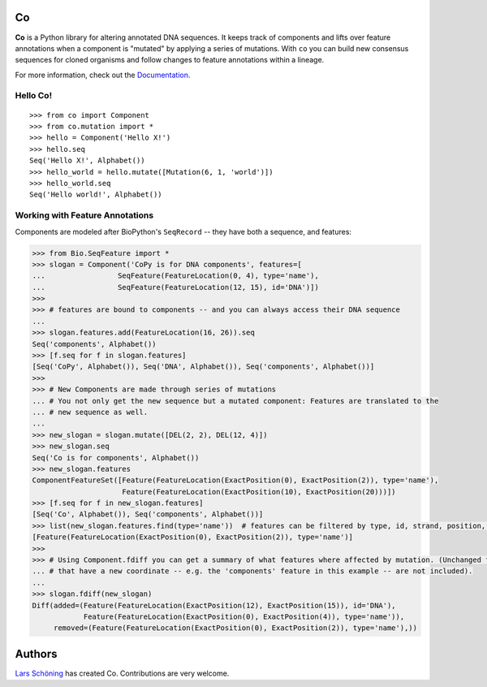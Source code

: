 Co
==

**Co** is a Python library for altering annotated DNA sequences. It keeps track of components and lifts
over feature annotations when a component is "mutated" by applying a series of mutations. With ``co`` you can
build new consensus sequences for cloned organisms and follow changes to feature annotations within a lineage.

For more information, check out the `Documentation <http://co.readthedocs.org/en/latest/>`_.

Hello Co!
---------

::

    >>> from co import Component
    >>> from co.mutation import *
    >>> hello = Component('Hello X!')
    >>> hello.seq
    Seq('Hello X!', Alphabet())
    >>> hello_world = hello.mutate([Mutation(6, 1, 'world')])
    >>> hello_world.seq
    Seq('Hello world!', Alphabet())



Working with Feature Annotations
--------------------------------

Components are modeled after BioPython's ``SeqRecord`` -- they have both a sequence, and features:

.. code-block:: python

    >>> from Bio.SeqFeature import *
    >>> slogan = Component('CoPy is for DNA components', features=[
    ...                 SeqFeature(FeatureLocation(0, 4), type='name'),
    ...                 SeqFeature(FeatureLocation(12, 15), id='DNA')])
    >>>
    >>> # features are bound to components -- and you can always access their DNA sequence
    ...
    >>> slogan.features.add(FeatureLocation(16, 26)).seq
    Seq('components', Alphabet())
    >>> [f.seq for f in slogan.features]
    [Seq('CoPy', Alphabet()), Seq('DNA', Alphabet()), Seq('components', Alphabet())]
    >>>
    >>> # New Components are made through series of mutations
    ... # You not only get the new sequence but a mutated component: Features are translated to the
    ... # new sequence as well.
    ...
    >>> new_slogan = slogan.mutate([DEL(2, 2), DEL(12, 4)])
    >>> new_slogan.seq
    Seq('Co is for components', Alphabet())
    >>> new_slogan.features
    ComponentFeatureSet([Feature(FeatureLocation(ExactPosition(0), ExactPosition(2)), type='name'),
                         Feature(FeatureLocation(ExactPosition(10), ExactPosition(20)))])
    >>> [f.seq for f in new_slogan.features]
    [Seq('Co', Alphabet()), Seq('components', Alphabet())]
    >>> list(new_slogan.features.find(type='name'))  # features can be filtered by type, id, strand, position, and qualifiers
    [Feature(FeatureLocation(ExactPosition(0), ExactPosition(2)), type='name')]
    >>>
    >>> # Using Component.fdiff you can get a summary of what features where affected by mutation. (Unchanged features
    ... # that have a new coordinate -- e.g. the 'components' feature in this example -- are not included).
    ...
    >>> slogan.fdiff(new_slogan)
    Diff(added=(Feature(FeatureLocation(ExactPosition(12), ExactPosition(15)), id='DNA'),
                Feature(FeatureLocation(ExactPosition(0), ExactPosition(4)), type='name')),
         removed=(Feature(FeatureLocation(ExactPosition(0), ExactPosition(2)), type='name'),))


Authors
=======

`Lars Schöning <https://github.com/lyschoening>`_ has created Co. Contributions are very welcome.

